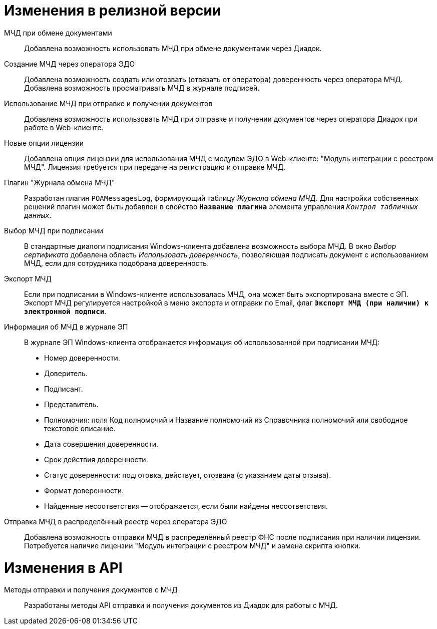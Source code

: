 = Изменения в релизной версии

МЧД при обмене документами::
Добавлена возможность использовать МЧД при обмене документами через Диадок.

Создание МЧД через оператора ЭДО::
Добавлена возможность создать или отозвать (отвязать от оператора) доверенность через оператора МЧД. Добавлена возможность просматривать МЧД в журнале подписей.

Использование МЧД при отправке и получении документов::
Добавлена возможность использовать МЧД при отправке и получении документов через оператора Диадок при работе в Web-клиенте.

Новые опции лицензии::
Добавлена опция лицензии для использования МЧД с модулем ЭДО в Web-клиенте: "Модуль интеграции с реестром МЧД". Лицензия требуется при передаче на регистрацию и отправке МЧД.

Плагин "Журнала обмена МЧД"::
Разработан плагин `POAMessagesLog`, формирующий таблицу _Журнала обмена МЧД_. Для настройки собственных решений плагин может быть добавлен в свойство `*Название плагина*` элемента управления `_Контрол табличных данных_`.

Выбор МЧД при подписании::
В стандартные диалоги подписания Windows-клиента добавлена возможность выбора МЧД. В окно _Выбор сертификата_ добавлена область _Использовать доверенность_, позволяющая подписать документ с использованием МЧД, если для сотрудника подобрана доверенность.

Экспорт МЧД::
Если при подписании в Windows-клиенте использовалась МЧД, она может быть экспортирована вместе с ЭП. Экспорт МЧД регулируется настройкой в меню экспорта и отправки по Email, флаг `*Экспорт МЧД (при наличии) к электронной подписи*`.

Информация об МЧД в журнале ЭП::
В журнале ЭП Windows-клиента отображается информация об использованной при подписании МЧД:
+
* Номер доверенности.
* Доверитель.
* Подписант.
* Представитель.
* Полномочия: поля Код полномочий и Название полномочий из Справочника полномочий или свободное текстовое описание.
* Дата совершения доверенности.
* Срок действия доверенности.
* Статус доверенности: подготовка, действует, отозвана (с указанием даты отзыва).
* Формат доверенности.
* Найденные несоответствия -- отображается, если были найдены несоответствия.

Отправка МЧД в распределённый реестр через оператора ЭДО::
Добавлена возможность отправки МЧД в распределённый реестр ФНС после подписания при наличии лицензии. Потребуется наличие лицензии "Модуль интеграции с реестром МЧД" и замена скрипта кнопки.

= Изменения в API

Методы отправки и получения документов с МЧД::
Разработаны методы API отправки и получения документов из Диадок для работы с МЧД.
